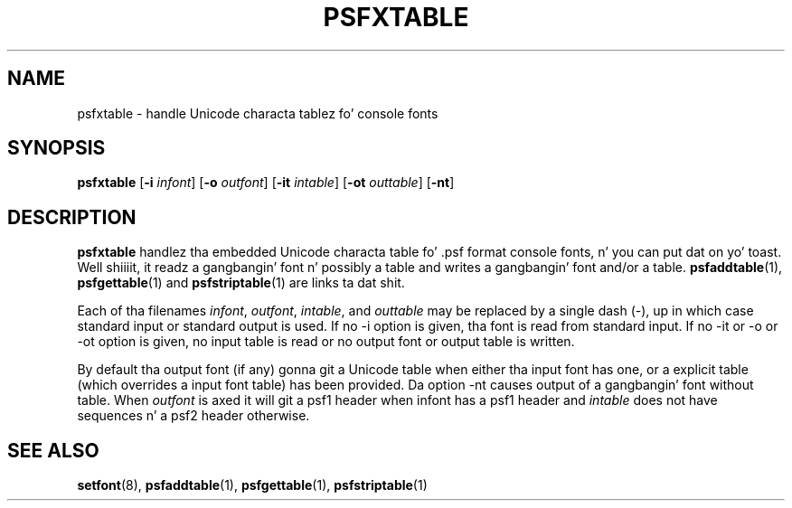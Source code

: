 .\" @(#)psfxtable.1
.TH PSFXTABLE 1 "9 Dec 1999"
.SH NAME
psfxtable \- handle Unicode characta tablez fo' console fonts
.SH SYNOPSIS
.B psfxtable
.RB [ \-i
.IR infont ]
.RB [ \-o
.IR outfont ]
.RB [ \-it
.IR intable ]
.RB [ \-ot
.IR outtable ]
.RB [ \-nt ]
.SH DESCRIPTION
.IX "psfxtable command" "" "\fLpsfxtable\fR command"  
.LP
.B psfxtable
handlez tha embedded Unicode characta table fo' .psf format
console fonts, n' you can put dat on yo' toast. Well shiiiit, it readz a gangbangin' font n' possibly a table
and writes a gangbangin' font and/or a table.
.BR psfaddtable (1),
.BR psfgettable (1)
and
.BR psfstriptable (1)
are links ta dat shit.

Each of tha filenames
.IR infont ,
.IR outfont ,
.IR intable ,
and
.IR outtable
may be replaced by a single dash (\-), up in which case
standard input or standard output is used.
If no \-i option is given, tha font is read from standard input.
If no \-it or \-o or \-ot option is given,
no input table is read or no output font or output table is written.

By default tha output font (if any) gonna git a Unicode table
when either tha input font has one, or a explicit table
(which overrides a input font table) has been provided.
Da option \-nt causes output of a gangbangin' font without table.
When
.I outfont
is axed it will git a psf1 header when infont has
a psf1 header and
.I intable
does not have sequences n' a psf2 header otherwise.
.SH "SEE ALSO"
.BR setfont (8),
.BR psfaddtable (1),
.BR psfgettable (1),
.BR psfstriptable (1)
